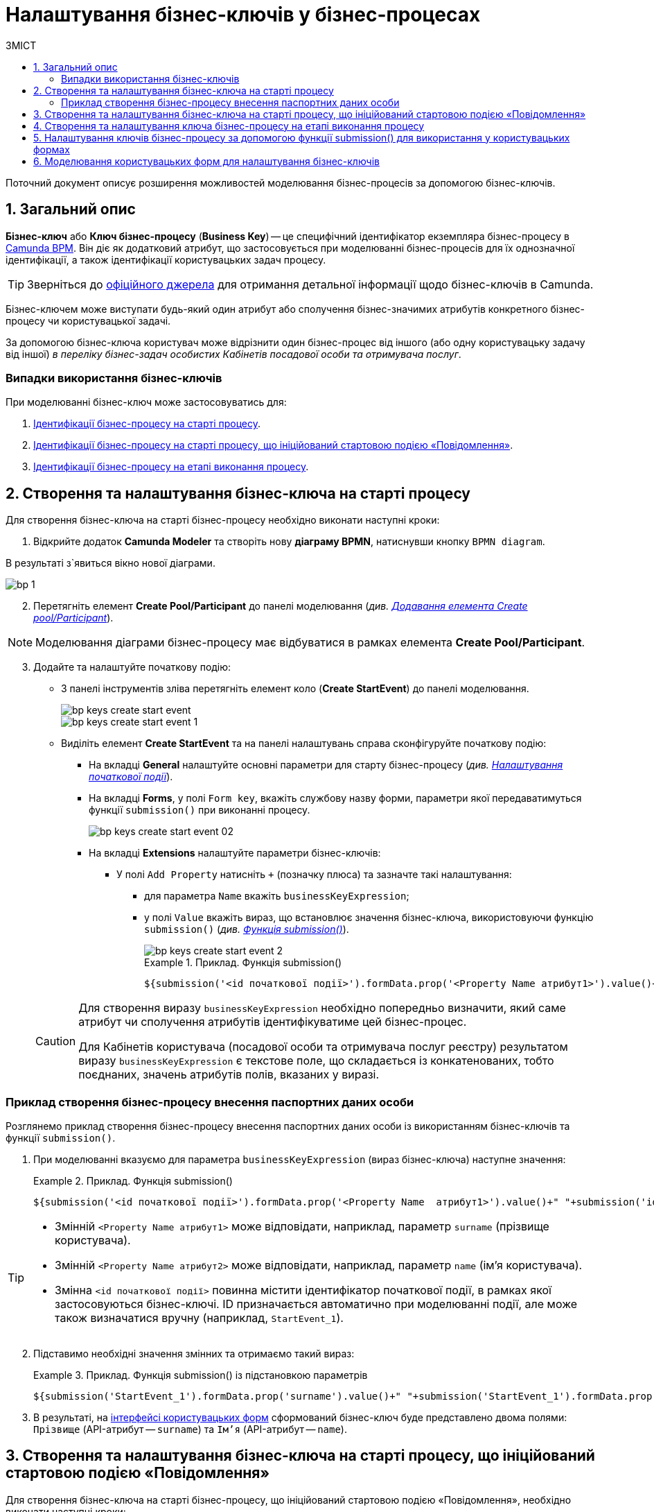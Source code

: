 = Налаштування бізнес-ключів у бізнес-процесах
:toc:
:toclevels: 5
:toc-title: ЗМІСТ
:sectnums:
:sectanchors:

Поточний документ описує розширення можливостей моделювання бізнес-процесів за допомогою бізнес-ключів.

== Загальний опис

*Бізнес-ключ* або *Ключ бізнес-процесу* (*Business Key*) -- це специфічний ідентифікатор екземпляра бізнес-процесу в https://camunda.com/bpmn/reference[Camunda BPM]. Він діє як додатковий атрибут, що застосовується при моделюванні бізнес-процесів для їх однозначної ідентифікації, а також ідентифікації користувацьких задач процесу.

TIP: Зверніться до https://camunda.com/blog/2018/10/business-key/[офіційного джерела] для отримання детальної інформації щодо бізнес-ключів в Camunda.

Бізнес-ключем може виступати будь-який один атрибут або сполучення бізнес-значимих атрибутів конкретного бізнес-процесу чи користувацької задачі.

За допомогою бізнес-ключа користувач може відрізнити один бізнес-процес від іншого (або одну користувацьку задачу від іншої) _в переліку бізнес-задач особистих Кабінетів посадової особи та отримувача послуг_.

[use-cases]
=== Випадки використання бізнес-ключів

При моделюванні бізнес-ключ може застосовуватись для:

. xref:#bp-key-start[Ідентифікації бізнес-процесу на старті процесу].
. xref:#bp-key-start-message-event[Ідентифікації бізнес-процесу на старті процесу, що ініційований стартовою подією «Повідомлення»].
. xref:#bp-key-bp-stage[Ідентифікації бізнес-процесу на етапі виконання процесу].

[#bp-key-start]
== Створення та налаштування бізнес-ключа на старті процесу

Для створення бізнес-ключа на старті бізнес-процесу необхідно виконати наступні кроки:

. Відкрийте додаток **Camunda Modeler** та створіть нову **діаграму BPMN**, натиснувши кнопку `BPMN diagram`.

В результаті з`явиться вікно нової діаграми.

image:registry-develop:bp-modeling/bp/modeling-instruction/bp-1.png[]

[start=2]
. Перетягніть елемент *Create Pool/Participant* до панелі моделювання (_див. xref:registry-develop:bp-modeling/bp/bp-modeling-instruction.adoc#create-pool-participant[Додавання елемента Create pool/Participant]_).

NOTE: Моделювання діаграми бізнес-процесу має відбуватися в рамках елемента *Create Pool/Participant*.

[start=3]
. Додайте та налаштуйте початкову подію:
* З панелі інструментів зліва перетягніть елемент коло (*Create StartEvent*) до панелі моделювання.
+
image::registry-develop:bp-modeling/bp/bp-keys/bp-keys-create-start-event.png[]
+
image::registry-develop:bp-modeling/bp/bp-keys/bp-keys-create-start-event-1.png[]
* Виділіть елемент *Create StartEvent* та на панелі налаштувань справа сконфігуруйте початкову подію:
** На вкладці *General* налаштуйте основні параметри для старту бізнес-процесу (_див. xref:registry-develop:bp-modeling/bp/bp-modeling-instruction.adoc#initial-event[Налаштування початкової події]_).
** На вкладці *Forms*, у полі `Form key`, вкажіть службову назву форми, параметри якої передаватимуться функції `submission()` при виконанні процесу.
+
image::bp-modeling/bp/bp-keys/bp-keys-create-start-event-02.png[]
** На вкладці *Extensions* налаштуйте параметри бізнес-ключів:
*** У полі `Add Property` натисніть `+` (позначку плюса) та зазначте такі налаштування:
**** для параметра `Name` вкажіть `businessKeyExpression`;
**** у полі `Value` вкажіть вираз, що встановлює значення бізнес-ключа, використовуючи функцію `submission()` (_див. xref:registry-develop:bp-modeling/bp/modeling-facilitation/modelling-with-juel-functions.adoc#submission-fn[Функція submission()]_).
+
image::bp-modeling/bp/bp-keys/bp-keys-create-start-event-2.png[]
+
.Приклад. Функція submission()
====
[source, juel]
----
${submission('<id початкової події>').formData.prop('<Property Name атрибут1>').value()+" "+submission('<id початкової події>').formData.prop('<Property Name атрибут2>').value()}
----
====

+
[CAUTION]
====
Для створення виразу `businessKeyExpression` необхідно попередньо визначити, який саме атрибут чи сполучення атрибутів ідентифікуватиме цей бізнес-процес.

Для Кабінетів користувача (посадової особи та отримувача послуг реєстру) результатом виразу `businessKeyExpression` є текстове поле, що складається із конкатенованих, тобто поєднаних, значень атрибутів полів, вказаних у виразі.
====

[example]
=== Приклад створення бізнес-процесу внесення паспортних даних особи

Розглянемо приклад створення бізнес-процесу внесення паспортних даних особи із використанням бізнес-ключів та функції `submission()`.

. При моделюванні вказуємо для параметра `businessKeyExpression` (вираз бізнес-ключа) наступне значення:
+
.Приклад. Функція submission()
====
[source, juel]
----
${submission('<id початкової події>').formData.prop('<Property Name  атрибут1>').value()+" "+submission('id початкової події ').formData.prop('<Property Name атрибут2>').value()}
----
====

[TIP]
====
* Змінній `<Property Name  атрибут1>` може відповідати, наприклад, параметр `surname` (прізвище користувача).
* Змінній `<Property Name  атрибут2>` може відповідати, наприклад, параметр `name` (ім'я користувача).
* Змінна `<id початкової події>` повинна містити ідентифікатор початкової події, в рамках якої застосовуються бізнес-ключі. ID призначається автоматично при моделюванні події, але може також визначатися вручну (наприклад, `StartEvent_1`).
====

[start=2]
. Підставимо необхідні значення змінних та отримаємо такий вираз:
+
.Приклад. Функція submission() із підстановкою параметрів
====
[source, juel]
----
${submission('StartEvent_1').formData.prop('surname').value()+" "+submission('StartEvent_1').formData.prop('name').value()}
----
====

[start=3]
. В результаті, на xref:#user-form-bp-keys-settings[інтерфейсі користувацьких форм] сформований бізнес-ключ буде представлено двома полями: `Прізвище` (API-атрибут -- `surname`) та `Ім'я` (API-атрибут -- `name`).

[#bp-key-start-message-event]
== Створення та налаштування бізнес-ключа на старті процесу, що ініційований стартовою подією «Повідомлення»

Для створення бізнес-ключа на старті бізнес-процесу, що ініційований стартовою подією «Повідомлення», необхідно виконати наступні кроки:

. Відкрийте додаток **Camunda Modeler** та створіть нову **діаграму BPMN**, натиснувши кнопку `BPMN diagram`.

В результаті з`явиться вікно нової діаграми.

image:registry-develop:bp-modeling/bp/modeling-instruction/bp-1.png[]

[start=2]
. Перетягніть елемент *Create Pool/Participant* до панелі моделювання (_див. xref:registry-develop:bp-modeling/bp/bp-modeling-instruction.adoc#create-pool-participant[Додавання елемента Create pool/Participant]_).

NOTE: Моделювання діаграми бізнес-процесу має відбуватися в рамках елемента *Create Pool/Participant*.

[start=3]
. Додайте та налаштуйте початкову подію:
* З панелі інструментів зліва перетягніть елемент коло (*Create StartEvent*) до панелі моделювання.
+
image::registry-develop:bp-modeling/bp/bp-keys/bp-keys-create-start-event.png[]
+
image::registry-develop:bp-modeling/bp/bp-keys/bp-keys-create-start-event-1.png[]

* Виділіть елемент *Create StartEvent*, натисніть на іконку ключа та оберіть тип стартової події, що ініціює бізнес-процес, -- *Message Start Event*.
+
image:bp-modeling/bp/bp-keys/bp-keys-create-start-message-event.png[]

* На панелі налаштувань справа сконфігуруйте початкову подію:
** На вкладці *General* налаштуйте параметри події.
+
TIP: За детальною інформацією щодо налаштування події «Повідомлення» зверніться до сторінки xref:registry-develop:bp-modeling/bp/bpmn/events/message-event.adoc#message-start-event[Налаштування стартової події «Повідомлення»].

** На вкладці *Extensions* налаштуйте параметри бізнес-ключа:
*** У полі `Add Property` натисніть `+` (позначку плюса) та вкажіть такі налаштування:
**** для параметра `Name` вкажіть `businessKeyExpression`;
**** у полі `Value` вкажіть вираз, що встановлює значення бізнес-ключа, використовуючи функцію `submission()` (_див. xref:registry-develop:bp-modeling/bp/modeling-facilitation/modelling-with-juel-functions.adoc#submission-fn[Функція submission()]_).

+
image:bp-modeling/bp/bp-keys/bp-keys-create-start-message-event-1.png[]

TIP: Приклад використання бізнес-ключів за допомогою функції `submission()` дивіться у розділі xref:#_приклад_створення_бізнес_процесу_внесення_паспортних_даних_особи[].

//TODO: Clarify with dev
////
[IMPORTANT]
====
Параметри функції `submission()` можуть братися з інтерфейсної форми попереднього бізнес-процесу, але також можуть використовуватися і параметри, надіслані за допомогою події Message Event. Такі параметри можуть приходити на стартову форму у вигляді пар певних параметрів та їх значень -- в такому разі функція `submission()` братиме дані не з користувацької форми, а з тих параметрів, які надійшли у повідомленні Message Event.
====
////

[#bp-key-bp-stage]
== Створення та налаштування ключа бізнес-процесу на етапі виконання процесу

Існує також можливість змоделювати та налаштувати бізнес-ключ на етапі виконання бізнес-процесу.

[IMPORTANT]
====
Для моделювання та налаштування бізнес-ключа, бізнес-процес має містити хоча б одну попередньо змодельовану користувацьку форму (xref:registry-develop:bp-modeling/bp/bp-modeling-instruction.adoc#_створення_та_налаштування_користувацької_задачі_user_task_внести_запис_довідника[користувацька задача] або стартова подія).
====

Для створення бізнес-ключа на етапі виконання бізнес-процесу необхідно виконати наступні кроки:

. Додайте  сервісну задачу  до бізнес-процесу:
* Вкажіть тип задачі, натиснувши іконку ключа (*Change type*) та оберіть з меню пункт *Service Task*.
+
image::bp-modeling/bp/bp-keys/bp-keys-process-stage-service-task.png[]

. Виділіть сервісну задачу, відкрийте вкладку *General* та перейдіть до каталогу шаблонів. Для цього у полі *Template* натисніть кнопку `Open Catalog` та оберіть відповідний шаблон *Define process business key*.
. Натисніть `Apply` для підтвердження.
+
image::bp-modeling/bp/bp-keys/bp-keys-process-stage.png[]
+
image::bp-modeling/bp/bp-keys/bp-keys-process-stage-1.png[]

. На панелі налаштувань сконфігуруйте наступні параметри:

* У полі `Name` введіть назву сервісної задачі (тут -- `Сервісна задача 1`).
* У полі `Business key` вкажіть вираз, що встановлює значення бізнес-ключа, використовуючи функцію `submission()` (_див. xref:registry-develop:bp-modeling/bp/modeling-facilitation/modelling-with-juel-functions.adoc#submission-fn[Функція submission()]_):
+
.Приклад. Функція submission()
====
[source, juel]
----
${submission('<id початкової події/ User Form id>').formData.prop('<Property Name атрибут1>').value()+" "+submission('<id початкової події/ User Form id').formData.prop('<Property Name атрибут2>').value()}
----
====
+
TIP: Приклад використання бізнес-ключів у функції `submission()` дивіться у розділі xref:#_приклад_створення_бізнес_процесу_внесення_паспортних_даних_особи[].
+
image:bp-modeling/bp/bp-keys/bp-keys-process-stage-template-params.png[]

В результаті сервісна задача є налаштованою та доступною у бізнес-процесі.

[#bp-keys-forms-usage]
== Налаштування ключів бізнес-процесу за допомогою функції submission() для використання у користувацьких формах

Ключі бізнес-процесів, створені в рамках моделювання BPMN-діаграм, відображаються у користувацьких форм під час проходження процесу користувачем.

Розглянемо приклад такого відображення бізнес-ключів у користувацьких формах із застосуванням JUEL-функції `submission()`, що використовується при моделюванні бізнес-процесів.

TIP: Застосування такої функції у процесі наочно показано в рамках розділу xref:#bp-key-start[].

.Приклад. Використання атрибутів бізнес-ключів у функції submission()
====
[source, juel]
----
${submission('Usertask').formData.prop('<Property Name атрибут1>').value()+" "+submission('Usertask').formData.prop('<Property Name атрибут2>').value()}
----
====

[TIP]
====
* Параметр `Usertask` є ідентифікатором користувацької задачі `Користувацька задача 1` (_див. зображення нижче_).

Таким чином для бізнес-ключів, що налаштовуються у xref:#bp-key-bp-stage[`Сервісній задачі 1`], використовуються атрибути із `Користувацької задачі 1`. Дані налаштовуються за допомогою функції `submission()`.

* Заповніть поле `Form key` значенням службової назви попередньо xref:#user-form-bp-keys-settings[змодельованої форми] -- `add-usertask`.

image:bp-modeling/bp/bp-keys/bp-keys-process-stage-template-params-userform.png[]

* Змінні `<Property Name атрибут1>` та `<Property Name атрибут2>` -- параметри поля `Property Name`, що використовуються для API-форм користувача (вкладка *API*) в Кабінеті адміністратора регламентів.
====

[#user-form-bp-keys-settings]
== Моделювання користувацьких форм для налаштування бізнес-ключів

TIP: За детальною інформацією щодо процесу моделювання форм дивіться на сторінці  xref:bp-modeling/forms/registry-admin-modelling-forms.adoc[].

Щоб змоделювати користувацькі форми для подальшого налаштування ключів бізнес-процесу, необхідно виконати наступні кроки:

. Увійдіть до [blue]#Кабінету адміністратора регламентів#, створіть користувацьку форму до бізнес-процесу та налаштуйте бізнес-ключі:

* На панелі компонентів зліва оберіть компонент *Text Field* та перетягніть його до панелі моделювання.
image:bp-modeling/bp/bp-keys/bp-keys-admin-portal-form-1.png[]

* У вікні, що відкрилося, на вкладці *Display*, у полі `Label` введіть значення змінної `<Property Name атрибут 1>` -- `Прізвище`.
image:bp-modeling/bp/bp-keys/bp-keys-admin-portal-form-4.png[]

* Перейдіть на вкладку *API* та у полі `Property Name` введіть службову назву атрибута `Прізвище`, що використовуватиметься у функції `submission()` при моделюванні бізнес-процесу в Camunda, тобто параметр для API-ендпоінту (тут -- `surname`).
* Натисніть кнопку `Save`, щоб зберегти зміни.
image:bp-modeling/bp/bp-keys/bp-keys-admin-portal-form-5.png[]

* На панелі компонентів зліва оберіть новий компонент *Text Field* та перетягніть його до панелі моделювання.

* У вікні, що відкрилося, на вкладці *Display*, у полі `Label` введіть значення змінної `<Property Name атрибут 2>` -- `Ім'я`.
image:bp-modeling/bp/bp-keys/bp-keys-admin-portal-form-2.png[]

* Перейдіть на вкладку *API* та у полі `Property Name` введіть службову назву атрибута `Ім'я`, що використовуватиметься у функції `submission()` при моделюванні бізнес-процесу в Camunda, тобто параметр для API-ендпоінту (тут -- `name`).
* Натисніть кнопку `Save`, щоб зберегти зміни.
image:bp-modeling/bp/bp-keys/bp-keys-admin-portal-form-3.png[]
+
* В результаті отримаємо форму бізнес-процесу із двома полями для вводу даних користувача, що виконуватимуть роль бізнес-ключів (`surname` та `name`).

* Збережіть змодельовану користувацьку форму, натиснувши кнопку `Створити форму` у правому верхньому куті.
image:bp-modeling/bp/bp-keys/bp-keys-admin-portal-form-6.png[]

* Приєднайте створену форму до бізнес-процесу за службовою назвою форми:
** У полі `Form key` при моделюванні бізнес-процесу введіть значення параметра `Службова назва форми` (тут -- `add-usertask`).









